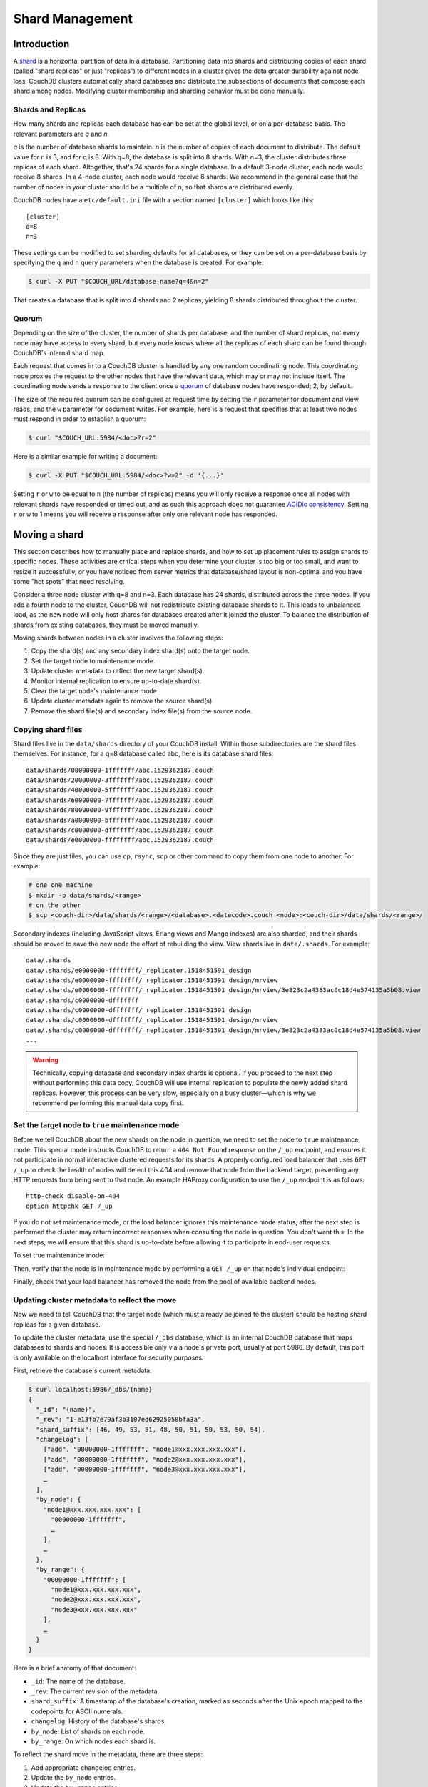 .. Licensed under the Apache License, Version 2.0 (the "License"); you may not
.. use this file except in compliance with the License. You may obtain a copy of
.. the License at
..
..   http://www.apache.org/licenses/LICENSE-2.0
..
.. Unless required by applicable law or agreed to in writing, software
.. distributed under the License is distributed on an "AS IS" BASIS, WITHOUT
.. WARRANTIES OR CONDITIONS OF ANY KIND, either express or implied. See the
.. License for the specific language governing permissions and limitations under
.. the License.

.. _cluster/sharding:

================
Shard Management
================

.. _cluster/sharding/scaling-out:

Introduction
------------

A `shard
<https://en.wikipedia.org/wiki/Shard_(database_architecture)>`__ is a
horizontal partition of data in a database. Partitioning data into
shards and distributing copies of each shard (called "shard replicas" or
just "replicas") to different nodes in a cluster gives the data greater
durability against node loss. CouchDB clusters automatically shard
databases and distribute the subsections of documents that compose each
shard among nodes. Modifying cluster membership and sharding behavior
must be done manually.

Shards and Replicas
~~~~~~~~~~~~~~~~~~~

How many shards and replicas each database has can be set at the global
level, or on a per-database basis. The relevant parameters are *q* and
*n*.

*q* is the number of database shards to maintain. *n* is the number of
copies of each document to distribute. The default value for n is 3,
and for q is 8. With q=8, the database is split into 8 shards. With
n=3, the cluster distributes three replicas of each shard. Altogether,
that's 24 shards for a single database. In a default 3-node cluster,
each node would receive 8 shards. In a 4-node cluster, each node would
receive 6 shards. We recommend in the general case that the number of
nodes in your cluster should be a multiple of n, so that shards are
distributed evenly.

CouchDB nodes have a ``etc/default.ini`` file with a section named
``[cluster]`` which looks like this:

::

    [cluster]
    q=8
    n=3

These settings can be modified to set sharding defaults for all
databases, or they can be set on a per-database basis by specifying the
``q`` and ``n`` query parameters when the database is created. For
example:

.. code:: bash

    $ curl -X PUT "$COUCH_URL/database-name?q=4&n=2"

That creates a database that is split into 4 shards and 2 replicas,
yielding 8 shards distributed throughout the cluster.

Quorum
~~~~~~

Depending on the size of the cluster, the number of shards per database,
and the number of shard replicas, not every node may have access to
every shard, but every node knows where all the replicas of each shard
can be found through CouchDB's internal shard map.

Each request that comes in to a CouchDB cluster is handled by any one
random coordinating node. This coordinating node proxies the request to
the other nodes that have the relevant data, which may or may not
include itself. The coordinating node sends a response to the client
once a `quorum
<https://en.wikipedia.org/wiki/Quorum_(distributed_computing)>`__ of
database nodes have responded; 2, by default.

The size of the required quorum can be configured at
request time by setting the ``r`` parameter for document and view
reads, and the ``w`` parameter for document writes. For example, here
is a request that specifies that at least two nodes must respond in
order to establish a quorum:

.. code:: bash

    $ curl "$COUCH_URL:5984/<doc>?r=2"

Here is a similar example for writing a document:

.. code:: bash

    $ curl -X PUT "$COUCH_URL:5984/<doc>?w=2" -d '{...}'

Setting ``r`` or ``w`` to be equal to ``n`` (the number of replicas)
means you will only receive a response once all nodes with relevant
shards have responded or timed out, and as such this approach does not
guarantee `ACIDic consistency
<https://en.wikipedia.org/wiki/ACID#Consistency>`__. Setting ``r`` or
``w`` to 1 means you will receive a response after only one relevant
node has responded.

.. _cluster/sharding/move:

Moving a shard
--------------

This section describes how to manually place and replace shards, and how
to set up placement rules to assign shards to specific nodes. These
activities are critical steps when you determine your cluster is too big
or too small, and want to resize it successfully, or you have noticed
from server metrics that database/shard layout is non-optimal and you
have some "hot spots" that need resolving.

Consider a three node cluster with q=8 and n=3. Each database has 24
shards, distributed across the three nodes. If you add a fourth node to
the cluster, CouchDB will not redistribute existing database shards to
it. This leads to unbalanced load, as the new node will only host shards
for databases created after it joined the cluster. To balance the
distribution of shards from existing databases, they must be moved
manually.

Moving shards between nodes in a cluster involves the following steps:

1. Copy the shard(s) and any secondary index shard(s) onto the target node.
2. Set the target node to maintenance mode.
3. Update cluster metadata to reflect the new target shard(s).
4. Monitor internal replication to ensure up-to-date shard(s).
5. Clear the target node's maintenance mode.
6. Update cluster metadata again to remove the source shard(s)
7. Remove the shard file(s) and secondary index file(s) from the source node.

Copying shard files
~~~~~~~~~~~~~~~~~~~

Shard files live in the ``data/shards`` directory of your CouchDB
install. Within those subdirectories are the shard files themselves. For
instance, for a q=8 database called abc, here is its database shard
files:

::

  data/shards/00000000-1fffffff/abc.1529362187.couch
  data/shards/20000000-3fffffff/abc.1529362187.couch
  data/shards/40000000-5fffffff/abc.1529362187.couch
  data/shards/60000000-7fffffff/abc.1529362187.couch
  data/shards/80000000-9fffffff/abc.1529362187.couch
  data/shards/a0000000-bfffffff/abc.1529362187.couch
  data/shards/c0000000-dfffffff/abc.1529362187.couch
  data/shards/e0000000-ffffffff/abc.1529362187.couch

Since they are just files, you can use ``cp``, ``rsync``,
``scp`` or other command to copy them from one node to another. For
example:

.. code:: bash

    # one one machine
    $ mkdir -p data/shards/<range>
    # on the other
    $ scp <couch-dir>/data/shards/<range>/<database>.<datecode>.couch <node>:<couch-dir>/data/shards/<range>/

Secondary indexes (including JavaScript views, Erlang views and Mango
indexes) are also sharded, and their shards should be moved to save the
new node the effort of rebuilding the view. View shards live in
``data/.shards``. For example:

::

  data/.shards
  data/.shards/e0000000-ffffffff/_replicator.1518451591_design
  data/.shards/e0000000-ffffffff/_replicator.1518451591_design/mrview
  data/.shards/e0000000-ffffffff/_replicator.1518451591_design/mrview/3e823c2a4383ac0c18d4e574135a5b08.view
  data/.shards/c0000000-dfffffff
  data/.shards/c0000000-dfffffff/_replicator.1518451591_design
  data/.shards/c0000000-dfffffff/_replicator.1518451591_design/mrview
  data/.shards/c0000000-dfffffff/_replicator.1518451591_design/mrview/3e823c2a4383ac0c18d4e574135a5b08.view
  ...

.. warning::
    Technically, copying database and secondary index
    shards is optional. If you proceed to the next step without
    performing
    this data copy, CouchDB will use internal replication to populate
    the
    newly added shard replicas. However, this process can be very slow,
    especially on a busy cluster—which is why we recommend performing this
    manual data copy first.

Set the target node to ``true`` maintenance mode
~~~~~~~~~~~~~~~~~~~~~~~~~~~~~~~~~~~~~~~~~~~~~~~~

Before we tell CouchDB about the new shards on the node in question, we
need to set the node to ``true`` maintenance mode. This special mode
instructs CouchDB to return a ``404 Not Found`` response on the ``/_up``
endpoint, and ensures it not participate in normal interactive clustered
requests for its shards. A properly configured load balancer that uses
``GET /_up`` to check the health of nodes will detect this 404 and
remove that node from the backend target, preventing any HTTP requests
from being sent to that node. An example HAProxy configuration to use
the ``/_up`` endpoint is as follows:

::

  http-check disable-on-404
  option httpchk GET /_up

If you do not set maintenance mode, or the load balancer ignores this
maintenance mode status, after the next step is performed the cluster
may return incorrect responses when consulting the node in question. You
don't want this! In the next steps, we will ensure that this shard is
up-to-date before allowing it to participate in end-user requests.

To set true maintenance mode:

.. code::bash

    $ curl -X PUT -H "Content-type: application/json" \
        http://localhost:5984/_node/<nodename>/_config/couchdb/maintenance_mode \
        -d "\"true\""

Then, verify that the node is in maintenance mode by performing a ``GET
/_up`` on that node's individual endpoint:

.. code::bash

    $ curl -v http://localhost:5984/_up
    …
    < HTTP/1.1 404 Object Not Found
    …
    {"status":"maintenance_mode"}

Finally, check that your load balancer has removed the node from the
pool of available backend nodes.

Updating cluster metadata to reflect the move
~~~~~~~~~~~~~~~~~~~~~~~~~~~~~~~~~~~~~~~~~~~~~

Now we need to tell CouchDB that the target node (which must already be
joined to the cluster) should be hosting shard replicas for a given
database.

To update the cluster metadata, use the special ``/_dbs`` database,
which is an internal CouchDB database that maps databases to shards and
nodes. It is accessible only via a node's private port, usually at port
5986. By default, this port is only available on the localhost interface
for security purposes.

First, retrieve the database's current metadata:

.. code:: bash

    $ curl localhost:5986/_dbs/{name}
    {
      "_id": "{name}",
      "_rev": "1-e13fb7e79af3b3107ed62925058bfa3a",
      "shard_suffix": [46, 49, 53, 51, 48, 50, 51, 50, 53, 50, 54],
      "changelog": [
        ["add", "00000000-1fffffff", "node1@xxx.xxx.xxx.xxx"],
        ["add", "00000000-1fffffff", "node2@xxx.xxx.xxx.xxx"],
        ["add", "00000000-1fffffff", "node3@xxx.xxx.xxx.xxx"],
        …
      ],
      "by_node": {
        "node1@xxx.xxx.xxx.xxx": [
          "00000000-1fffffff",
          …
        ],
        …
      },
      "by_range": {
        "00000000-1fffffff": [
          "node1@xxx.xxx.xxx.xxx",
          "node2@xxx.xxx.xxx.xxx",
          "node3@xxx.xxx.xxx.xxx"
        ],
        …
      }
    }

Here is a brief anatomy of that document:

-  ``_id``: The name of the database.
-  ``_rev``: The current revision of the metadata.
-  ``shard_suffix``: A timestamp of the database's creation, marked as
   seconds after the Unix epoch mapped to the codepoints for ASCII
   numerals.
-  ``changelog``: History of the database's shards.
-  ``by_node``: List of shards on each node.
-  ``by_range``: On which nodes each shard is.

To reflect the shard move in the metadata, there are three steps:

1. Add appropriate changelog entries.
2. Update the ``by_node`` entries.
3. Update the ``by_range`` entries.

As of this writing, this process must be done manually. **WARNING: Be
very careful! Mistakes during this process can irreperably corrupt the
cluster!**

To add a shard to a node, add entries like this to the database
metadata's ``changelog`` attribute:

.. code:: json

    ["add", "<range>", "<node-name>"]

The ``<range>`` is the specific shard range for the shard. The ``<node-
name>`` should match the name and address of the node as displayed in
``GET /_membership`` on the cluster.

.. warning::
    When removing a shard from a node, specifying ``remove`` instead of ``add``.

Once you have figured out the new changelog entries, you will need to
update the ``by_node`` and ``by_range`` to reflect who is storing what
shards. The data in the changelog entries and these attributes must
match. If they do not, the database may become corrupted.

Continuing our example, here is an updated version of the metadata above
that adds shards to an additional node called ``node4``:

.. code:: json

    {
      "_id": "{name}",
      "_rev": "1-e13fb7e79af3b3107ed62925058bfa3a",
      "shard_suffix": [46, 49, 53, 51, 48, 50, 51, 50, 53, 50, 54],
      "changelog": [
        ["add", "00000000-1fffffff", "node1@xxx.xxx.xxx.xxx"],
        ["add", "00000000-1fffffff", "node2@xxx.xxx.xxx.xxx"],
        ["add", "00000000-1fffffff", "node3@xxx.xxx.xxx.xxx"],
        …
        ["add", "00000000-1fffffff", "node4@xxx.xxx.xxx.xxx"]
      ],
      "by_node": {
        "node1@xxx.xxx.xxx.xxx": [
          "00000000-1fffffff",
          …
        ],
        …
        "node4@xxx.xxx.xxx.xxx": [
          "00000000-1fffffff"
        ]
      },
      "by_range": {
        "00000000-1fffffff": [
          "node1@xxx.xxx.xxx.xxx",
          "node2@xxx.xxx.xxx.xxx",
          "node3@xxx.xxx.xxx.xxx",
          "node4@xxx.xxx.xxx.xxx"
        ],
        …
      }
    }

Now you can ``PUT`` this new metadata:

.. code:: bash

    $ curl -X PUT $COUCH_URL:5986/_dbs/{name} -d '{...}'

Monitor internal replication to ensure up-to-date shard(s)
~~~~~~~~~~~~~~~~~~~~~~~~~~~~~~~~~~~~~~~~~~~~~~~~~~~~~~~~~~

After you complete the previous step, as soon as CouchDB receives a
write request for a shard on the target node, CouchDB will check if the
target node's shard(s) are up to date. If it finds they are not up to
date, it will trigger an internal replication job to complete this task.
You can observe this happening by triggering a write to the database
(update a document, or create a new one), while monitoring the
``/_node/<nodename>/_system`` endpoint, which includes the
``internal_replication_jobs`` metric.

Once this metric has returned to the baseline from before you wrote the
document, or is zero (0., it is safe to proceed.

Clear the target node's maintenance mode
~~~~~~~~~~~~~~~~~~~~~~~~~~~~~~~~~~~~~~~~

You can now let the node back into the rotation for load balancing by
putting ``"false"`` to the maintenance mode configuration endpoint, just
as in step 2.

Verify that the node is in not maintenance mode by performing a ``GET
/_up`` on that node's individual endpoint.

Finally, check that your load balancer has returned the node to the pool
of available backend nodes.

Update cluster metadata again to remove the source shard
~~~~~~~~~~~~~~~~~~~~~~~~~~~~~~~~~~~~~~~~~~~~~~~~~~~~~~~~

Now, remove the source shard from the shard map the same way that you
added the new target shard to the shard map in step 2. Be sure to add
the ``["remove", <range>, <source-shard>]`` entry to the end of the
changelog as well as modifying both the by_node and by_range sections of
the database metadata document.

Remove the shard and secondary index files from the source node
~~~~~~~~~~~~~~~~~~~~~~~~~~~~~~~~~~~~~~~~~~~~~~~~~~~~~~~~~~~~~~~

Finally, you can remove the source shard by deleting its file from the
command line on the source host, along with any view shards:

.. code::bash

    $ rm <couch-dir>/data/shards/<range>/<dbname>.<datecode>.couch
    $ rm -r <couch-dir>/data/.shards/<range>/<dbname>.<datecode>*

Congratulations! You have moved a database shard. By adding and removing
database shards in this way, you can change the cluster's shard layout,
also known as a shard map.

Specifying database placement
-----------------------------

Database shards can be configured to live solely on specific nodes using
placement rules.

First, each node must be labeled with a zone attribute. This defines
which zone each node is in. You do this by editing the node’s document
in the ``/nodes`` database, which is accessed through the “back-door”
(5986. port. Add a key value pair of the form:

::

    "zone": "{zone-name}"

Do this for all of the nodes in your cluster. For example:

.. code:: bash

    $ curl -X PUT $COUCH_URL:5986/_nodes/<node-name> \
        -d '{ \
            "_id": "<node-name>",
            "_rev": "<rev>",
            "zone": "<zone-name>"
            }'

In the local config file (``local.ini``) of each node, define a
consistent cluster-wide setting like:

::

    [cluster]
    placement = <zone-name-1>:2,<zone-name-2>:1

In this example, CouchDB will ensure that two replicas for a shard will
be hosted on nodes with the zone attribute set to ``<zone-name-1>`` and
one replica will be hosted on a new with the zone attribute set to
``<zone-name-2>``.

This approach is flexible, since you can also specify zones on a per-
database basis by specifying the placement setting as a query parameter
when the database is created, using the same syntax as the ini file:

.. code:: bash

    curl -X PUT $COUCH_URL:5984/<dbname>?zone=<zone>

Note that you can also use this system to ensure certain nodes in the
cluster do not host any replicas for newly created databases, by giving
them a zone attribute that does not appear in the ``[cluster]``
placement string.

Resharding a database to a new q value
--------------------------------------

The q value for a database can only be set when the database is created,
precluding live resharding. Instead, to reshard a database, it must be
regenerated. Here are the steps:

1. Create a temporary database with the desired shard settings, by
   specifying the q value as a query parameter during the PUT
   operation.
2. Replicate the primary database to the temporary one. Multiple
   replications may be required if the primary database is under
   active use.
3. Delete the primary database. **Make sure nobody is using it!**
4. Recreate the primary database with the desired shard settings.
5. Replicate the temporary back to the primary.
6. Delete the temporary database.

Once all steps have completed, the database can be used again. The
cluster will create and distribute its shards according to placement
rules automatically.

Downtime can be avoided in production if the client application(s) can
be instructed to use the new database instead of the old one, and a cut-
over is performed during a very brief outage window.
